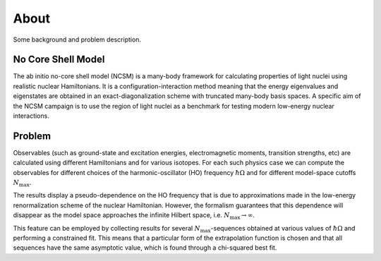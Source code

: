About 
=====
Some background and problem description.

No Core Shell Model
^^^^^^^^^^^^^^^^^^^
The ab initio no-core shell model (NCSM) is a many-body framework for
calculating properties of light nuclei using realistic nuclear Hamiltonians.
It is a configuration-interaction method meaning that the energy eigenvalues
and eigenstates are obtained in an exact-diagonalization scheme with truncated
many-body basis spaces. A specific aim of the NCSM campaign is to use the
region of light nuclei as a benchmark for testing modern low-energy nuclear
interactions. 

Problem
^^^^^^^
Observables (such as ground-state and excitation energies, electromagnetic
moments, transition strengths, etc) are calculated using different Hamiltonians
and for various isotopes. For each such physics case we can compute the
observables for different choices of the harmonic-oscillator (HO) frequency
:math:`\hbar\Omega`
and for different model-space cutoffs :math:`N_\mathrm{max}`.

The results display a pseudo-dependence on the HO frequency that is due to
approximations made in the low-energy renormalization scheme of the nuclear
Hamiltonian. However, the formalism guarantees that this dependence will
disappear as the model space approaches the infinite Hilbert space, i.e.
:math:`N_\mathrm{max} \to \infty`.

This feature can be employed by collecting results for several
:math:`N_\mathrm{max}`-sequences obtained at various values of
:math:`\hbar\Omega` and performing a constrained fit. This means that a
particular form of the extrapolation function is chosen and that all sequences
have the same asymptotic value, which is found through a chi-squared best fit.


